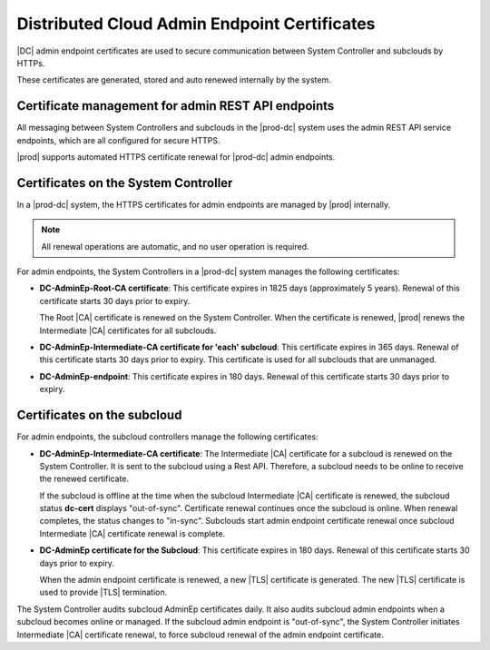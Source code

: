 .. _dc-admin-endpoint-certificates-8fe7adf3f932:

=============================================
Distributed Cloud Admin Endpoint Certificates
=============================================

|DC| admin endpoint certificates are used to secure communication between
System Controller and subclouds by HTTPs.

These certificates are generated, stored and auto renewed internally by the
system.

---------------------------------------------------
Certificate management for admin REST API endpoints
---------------------------------------------------

All messaging between System Controllers and subclouds in the |prod-dc|
system uses the admin REST API service endpoints, which are all configured for
secure HTTPS.

|prod| supports automated HTTPS certificate renewal for |prod-dc| admin
endpoints.

.. contents:: |minitoc|
   :local:
   :depth: 1

.. certificate-management-for-admin-rest--api-endpoints-section-lkn-ypk-xnb:

-------------------------------------
Certificates on the System Controller
-------------------------------------

In a |prod-dc| system, the HTTPS certificates for admin endpoints are
managed by |prod| internally.

.. note::

    All renewal operations are automatic, and no user operation is required.

For admin endpoints, the System Controllers in a |prod-dc| system manages the
following certificates:


.. certificate-management-for-admin-rest--api-endpoints-ul-zdc-pmk-xnb:

-   **DC-AdminEp-Root-CA certificate**: This certificate expires in 1825 days
    \(approximately 5 years\). Renewal of this certificate starts 30 days prior
    to expiry.

    The Root |CA| certificate is renewed on the System Controller. When the
    certificate is renewed, |prod| renews the Intermediate |CA|
    certificates for all subclouds.

-   **DC-AdminEp-Intermediate-CA certificate for 'each' subcloud**: This
    certificate expires in 365 days. Renewal of this certificate starts 30 days
    prior to expiry. This certificate is used for all subclouds that are
    unmanaged.

-   **DC-AdminEp-endpoint**: This certificate expires in 180 days. Renewal of
    this certificate starts 30 days prior to expiry.



.. certificate-management-for-admin-rest--api-endpoints-section-qdd-xpk-xnb:

----------------------------
Certificates on the subcloud
----------------------------

For admin endpoints, the subcloud controllers manage the following
certificates:


.. certificate-management-for-admin-rest--api-endpoints-ul-x51-3qk-xnb:

-   **DC-AdminEp-Intermediate-CA certificate**: The Intermediate |CA|
    certificate for a subcloud is renewed on the System Controller. It is sent
    to the subcloud using a Rest API. Therefore, a subcloud needs to be online
    to receive the renewed certificate.

    If the subcloud is offline at the time when the subcloud Intermediate |CA|
    certificate is renewed, the subcloud status **dc-cert** displays
    "out-of-sync". Certificate renewal continues once the subcloud is online.
    When renewal completes, the status changes to "in-sync". Subclouds start
    admin endpoint certificate renewal once subcloud Intermediate |CA|
    certificate renewal is complete.

-   **DC-AdminEp certificate for the Subcloud**: This certificate expires in
    180 days. Renewal of this certificate starts 30 days prior to expiry.

    When the admin endpoint certificate is renewed, a new |TLS| certificate is
    generated. The new |TLS| certificate is used to provide |TLS| termination.


The System Controller audits subcloud AdminEp certificates daily. It also
audits subcloud admin endpoints when a subcloud becomes online or managed. If
the subcloud admin endpoint is "out-of-sync", the System Controller initiates
Intermediate |CA| certificate renewal, to force subcloud renewal of the admin
endpoint certificate.

